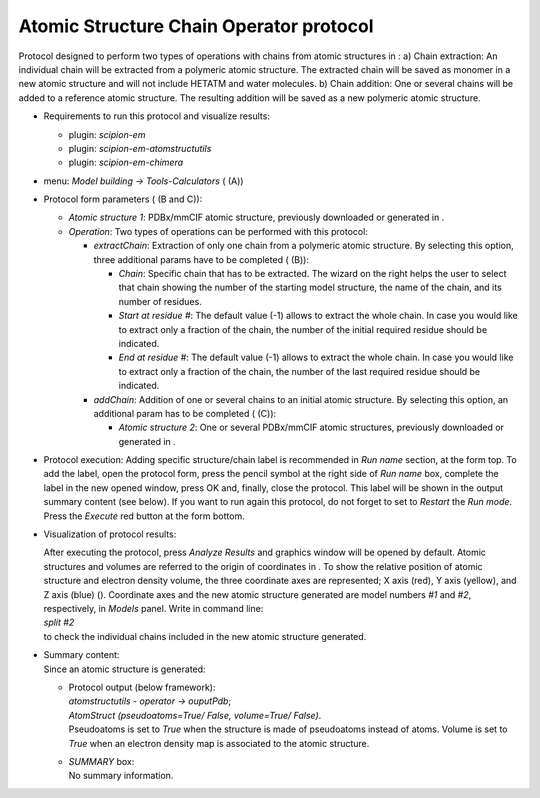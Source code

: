 .. _`app:atomStructUtilsOperatorProtocol`:

Atomic Structure Chain Operator protocol
========================================

Protocol designed to perform two types of operations with chains from
atomic structures in : a) Chain extraction: An individual chain will be
extracted from a polymeric atomic structure. The extracted chain will be
saved as monomer in a new atomic structure and will not include HETATM
and water molecules. b) Chain addition: One or several chains will be
added to a reference atomic structure. The resulting addition will be
saved as a new polymeric atomic structure.

-  Requirements to run this protocol and visualize results:

   -  plugin: *scipion-em*

   -  plugin: *scipion-em-atomstructutils*

   -  plugin: *scipion-em-chimera*

-  menu: *Model building -> Tools-Calculators* ( (A))

-  Protocol form parameters ( (B and C)):

   .. figure:: Images_appendix/Fig154.pdf
      :alt: Protocol . A: Protocol location in menu. B: Protocol form to
      extract a chain from an atomic structure. C: Protocol form to add
      one or several chains to an atomic structure.
      :name: fig:app_protocol_atomstructutils_operator_1
      :width: 90.0%

      Protocol . A: Protocol location in menu. B: Protocol form to
      extract a chain from an atomic structure. C: Protocol form to add
      one or several chains to an atomic structure.

   -  *Atomic structure 1*: PDBx/mmCIF atomic structure, previously
      downloaded or generated in .

   -  *Operation*: Two types of operations can be performed with this
      protocol:

      -  *extractChain*: Extraction of only one chain from a polymeric
         atomic structure. By selecting this option, three additional
         params have to be completed ( (B)):

         -  *Chain*: Specific chain that has to be extracted. The wizard
            on the right helps the user to select that chain showing the
            number of the starting model structure, the name of the
            chain, and its number of residues.

         -  *Start at residue #*: The default value (-1) allows to
            extract the whole chain. In case you would like to extract
            only a fraction of the chain, the number of the initial
            required residue should be indicated.

         -  *End at residue #*: The default value (-1) allows to extract
            the whole chain. In case you would like to extract only a
            fraction of the chain, the number of the last required
            residue should be indicated.

      -  *addChain*: Addition of one or several chains to an initial
         atomic structure. By selecting this option, an additional param
         has to be completed ( (C)):

         -  *Atomic structure 2*: One or several PDBx/mmCIF atomic
            structures, previously downloaded or generated in .

-  | Protocol execution: Adding specific structure/chain label is
     recommended in *Run name* section, at the form top. To add the
     label, open the protocol form, press the pencil symbol at the right
     side of *Run name* box, complete the label in the new opened
     window, press OK and, finally, close the protocol. This label will
     be shown in the output summary content (see below). If you want to
     run again this protocol, do not forget to set to *Restart* the *Run
     mode*.
   | Press the *Execute* red button at the form bottom.

-  Visualization of protocol results:

   | After executing the protocol, press *Analyze Results* and graphics
     window will be opened by default. Atomic structures and volumes are
     referred to the origin of coordinates in . To show the relative
     position of atomic structure and electron density volume, the three
     coordinate axes are represented; X axis (red), Y axis (yellow), and
     Z axis (blue) (). Coordinate axes and the new atomic structure
     generated are model numbers *#1* and *#2*, respectively, in
     *Models* panel. Write in command line:
   | *split #2*
   | to check the individual chains included in the new atomic structure
     generated.

-  | Summary content:
   | Since an atomic structure is generated:

   -  | Protocol output (below framework):
      | *atomstructutils - operator -> ouputPdb*;
      | *AtomStruct (pseudoatoms=True/ False, volume=True/ False)*.
      | Pseudoatoms is set to *True* when the structure is made of
        pseudoatoms instead of atoms. Volume is set to *True* when an
        electron density map is associated to the atomic structure.

   -  | *SUMMARY* box:
      | No summary information.
